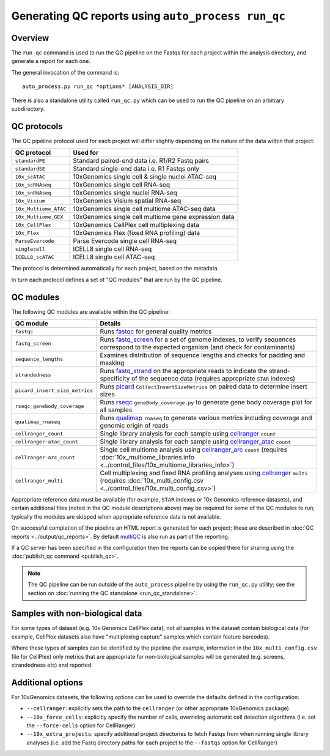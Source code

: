 Generating QC reports using ``auto_process run_qc``
===================================================

--------
Overview
--------

The ``run_qc`` command is used to run the QC pipeline on the
Fastqs for each project within the analysis directory, and
generate a report for each one.

The general invocation of the command is:

::

   auto_process.py run_qc *options* [ANALYSIS_DIR]

There is also a standalone utility called ``run_qc.py`` which
can be used to run the QC pipeline on an arbitrary subdirectory.

------------
QC protocols
------------

The QC pipeline protocol used for each project will differ slightly
depending on the nature of the data within that project:

===================== ==========================
QC protocol           Used for
===================== ==========================
``standardPE``        Standard paired-end data i.e. R1/R2 Fastq pairs
``standardSE``        Standard single-end data i.e. R1 Fastqs only
``10x_scATAC``        10xGenomics single cell & single nuclei ATAC-seq
``10x_scRNAseq``      10xGenomics single cell RNA-seq
``10x_snRNAseq``      10xGenomics single nuclei RNA-seq
``10x_Visium``        10xGenomics Visium spatial RNA-seq
``10x_Multiome_ATAC`` 10xGenomics single cell multiome ATAC-seq data
``10x_Multiome_GEX``  10xGenomics single cell multiome gene expression data
``10x_CellPlex``      10xGenomics CellPlex cell multiplexing data
``10x_Flex``          10xGenomics Flex (fixed RNA profiling) data
``ParseEvercode``     Parse Evercode single cell RNA-seq
``singlecell``        ICELL8 single cell RNA-seq
``ICELL8_scATAC``     ICELL8 single cell ATAC-seq
===================== ==========================

The protocol is determined automatically for each project, based
on the metadata.

In turn each protocol defines a set of "QC modules" that are run
by the QC pipeline.

----------
QC modules
----------

The following QC modules are available within the QC pipeline:

============================== ======================
QC module                      Details
============================== ======================
``fastqc``                     Runs `fastqc`_ for general quality metrics
``fastq_screen``               Runs `fastq_screen`_ for a set of genome
                               indexes, to verify sequences correspond to
                               the expected organism (and check for
                               contaminants)
``sequence_lengths``           Examines distribution of sequence lengths
                               and checks for padding and masking
``strandedness``               Runs `fastq_strand`_ on the appropriate
                               reads to indicate the strand-specificity of
                               the sequence data (requires appropriate
			       ``STAR`` indexes)
``picard_insert_size_metrics`` Runs `picard`_ ``CollectInsertSizeMetrics``
                               on paired data to determine insert sizes
``rseqc_genebody_coverage``    Runs `rseqc`_ ``geneBody_coverage.py`` to
                               generate gene body coverage plot for all
			       samples
``qualimap_rnaseq``            Runs `qualimap`_ ``rnaseq`` to generate
                               various metrics including coverage and
			       genomic origin of reads
``cellranger_count``           Single library analysis for each sample using
                               `cellranger`_ ``count``
``cellranger-atac_count``      Single library analysis for each sample using
                               `cellranger_atac`_ ``count``
``cellranger-arc_count``       Single cell multiome analysis using
                               `cellranger_arc`_ ``count`` (requires
                               :doc:`10x_multiome_libraries.info <../control_files/10x_multiome_libraries_info>`)
``cellranger_multi``           Cell multiplexing and fixed RNA profiling
                               analyses using `cellranger`_ ``multi``
                               (requires
                               :doc:`10x_multi_config.csv <../control_files/10x_multi_config_csv>`)
============================== ======================

Appropriate reference data must be available (for example,
``STAR`` indexes or 10x Genomics reference datasets), and
certain additional files (noted in the QC module descriptions
above) may be required for some of the QC modules to run;
typically the modules are skipped when appropriate reference
data is not available.

.. _fastqc:  http://www.bioinformatics.babraham.ac.uk/projects/fastqc/
.. _fastq_screen: http://www.bioinformatics.babraham.ac.uk/projects/fastq_screen/
.. _fastq_strand: https://genomics-bcftbx.readthedocs.io/en/latest/reference/qc_pipeline.html#fastq-strand
.. _picard: https://gatk.broadinstitute.org/hc/en-us/articles/360037055772-CollectInsertSizeMetrics-Picard-
.. _rseqc: http://rseqc.sourceforge.net/#
.. _qualimap: http://qualimap.conesalab.org/doc_html/command_line.html#rna-seq-qc
.. _cellranger: https://support.10xgenomics.com/single-cell-gene-expression/software/pipelines/latest/what-is-cell-ranger
.. _cellranger_atac: https://support.10xgenomics.com/single-cell-atac/software/pipelines/latest/what-is-cell-ranger-atac
.. _cellranger_arc: https://support.10xgenomics.com/single-cell-multiome-atac-gex/software/pipelines/latest/what-is-cell-ranger-arc
.. _multiqc: http://multiqc.info/

On successful completion of the pipeline an HTML report is
generated for each project; these are described in
:doc:`QC reports <../output/qc_reports>`. By default `multiQC`_
is also run as part of the reporting.

If a QC server has been specified in the configuration then the
reports can be copied there for sharing using the
:doc:`publish_qc command <publish_qc>`.

.. note::

   The QC pipeline can be run outside of the ``auto_process``
   pipeline by using the ``run_qc.py`` utility; see the
   section on :doc:`running the QC standalone <run_qc_standalone>`.

--------------------------------
Samples with non-biological data
--------------------------------

For some types of dataset (e.g. 10x Genomics CellPlex data), not
all samples in the dataset contain biological data (for example,
CellPlex datasets also have "multiplexing capture" samples which
contain feature barcodes).

Where these types of samples can be identified by the pipeline
(for example, information in the ``10x_multi_config.csv`` file
for CellPlex) only metrics that are appropriate for non-biological
samples will be generated (e.g. screens, strandedness etc) and
reported.

------------------
Additional options
------------------

For 10xGenomics datasets, the following options can be used to
override the defaults defined in the configuration:

* ``--cellranger``: explicitly sets the path to the ``cellranger``
  (or other appropriate 10xGenomics package)
* ``--10x_force_cells``: explicitly specify the number of cells,
  overriding automatic cell detection algorithms (i.e. set the
  ``--force-cells`` option for CellRanger)
* ``--10x_extra_projects``: specify additional project directories
  to fetch Fastqs from when running single library analyses (i.e.
  add the Fastq directory paths for each project to the
  ``--fastqs`` option for CellRanger)

